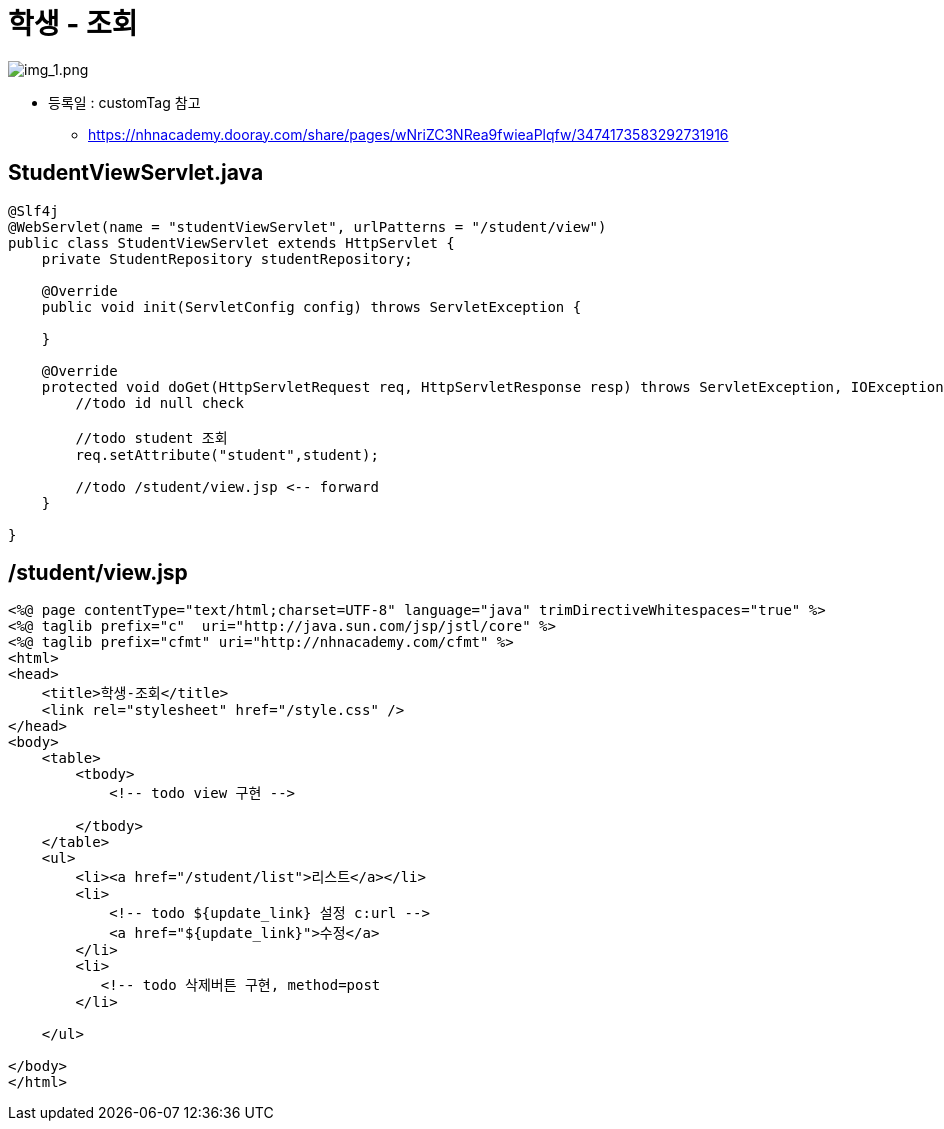 = 학생 - 조회

image:img_1.png[img_1.png]

* 등록일 : customTag 참고
** https://nhnacademy.dooray.com/share/pages/wNriZC3NRea9fwieaPlqfw/3474173583292731916

== StudentViewServlet.java

[source,java]
----
@Slf4j
@WebServlet(name = "studentViewServlet", urlPatterns = "/student/view")
public class StudentViewServlet extends HttpServlet {
    private StudentRepository studentRepository;

    @Override
    public void init(ServletConfig config) throws ServletException {
      
    }

    @Override
    protected void doGet(HttpServletRequest req, HttpServletResponse resp) throws ServletException, IOException {
        //todo id null check

        //todo student 조회
        req.setAttribute("student",student);
        
        //todo /student/view.jsp <-- forward
    }
    
}

----

== /student/view.jsp

[source,html]
----
<%@ page contentType="text/html;charset=UTF-8" language="java" trimDirectiveWhitespaces="true" %>
<%@ taglib prefix="c"  uri="http://java.sun.com/jsp/jstl/core" %>
<%@ taglib prefix="cfmt" uri="http://nhnacademy.com/cfmt" %>
<html>
<head>
    <title>학생-조회</title>
    <link rel="stylesheet" href="/style.css" />
</head>
<body>
    <table>
        <tbody>
            <!-- todo view 구현 -->

        </tbody>
    </table>
    <ul>
        <li><a href="/student/list">리스트</a></li>
        <li>
            <!-- todo ${update_link} 설정 c:url -->
            <a href="${update_link}">수정</a>
        </li>
        <li>
           <!-- todo 삭제버튼 구현, method=post
        </li>
        
    </ul>

</body>
</html>
----